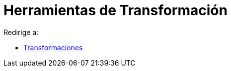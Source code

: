 = Herramientas de Transformación
ifdef::env-github[:imagesdir: /es/modules/ROOT/assets/images]

Redirige a:

* xref:/Transformaciones.adoc[Transformaciones]
